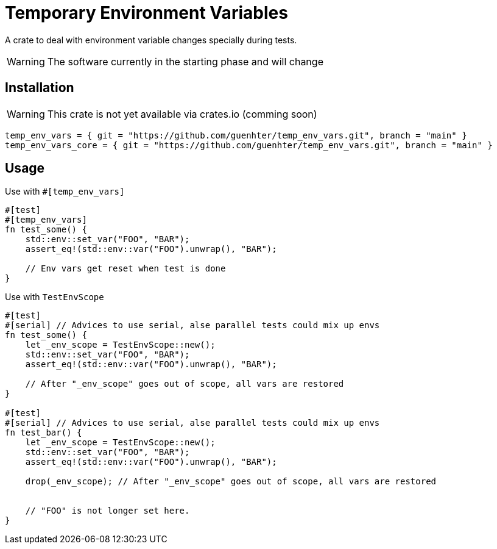 = Temporary Environment Variables

A crate to deal with environment variable changes specially during tests.

WARNING: The software currently in the starting phase and will change

== Installation

WARNING: This crate is not yet available via crates.io (comming soon)

```toml
temp_env_vars = { git = "https://github.com/guenhter/temp_env_vars.git", branch = "main" }
temp_env_vars_core = { git = "https://github.com/guenhter/temp_env_vars.git", branch = "main" }
```


== Usage

Use with `#[temp_env_vars]`

```Rust
#[test]
#[temp_env_vars]
fn test_some() {
    std::env::set_var("FOO", "BAR");
    assert_eq!(std::env::var("FOO").unwrap(), "BAR");

    // Env vars get reset when test is done
}
```


Use with `TestEnvScope`

```Rust
#[test]
#[serial] // Advices to use serial, alse parallel tests could mix up envs
fn test_some() {
    let _env_scope = TestEnvScope::new();
    std::env::set_var("FOO", "BAR");
    assert_eq!(std::env::var("FOO").unwrap(), "BAR");

    // After "_env_scope" goes out of scope, all vars are restored
}

#[test]
#[serial] // Advices to use serial, alse parallel tests could mix up envs
fn test_bar() {
    let _env_scope = TestEnvScope::new();
    std::env::set_var("FOO", "BAR");
    assert_eq!(std::env::var("FOO").unwrap(), "BAR");

    drop(_env_scope); // After "_env_scope" goes out of scope, all vars are restored


    // "FOO" is not longer set here.
}
```
